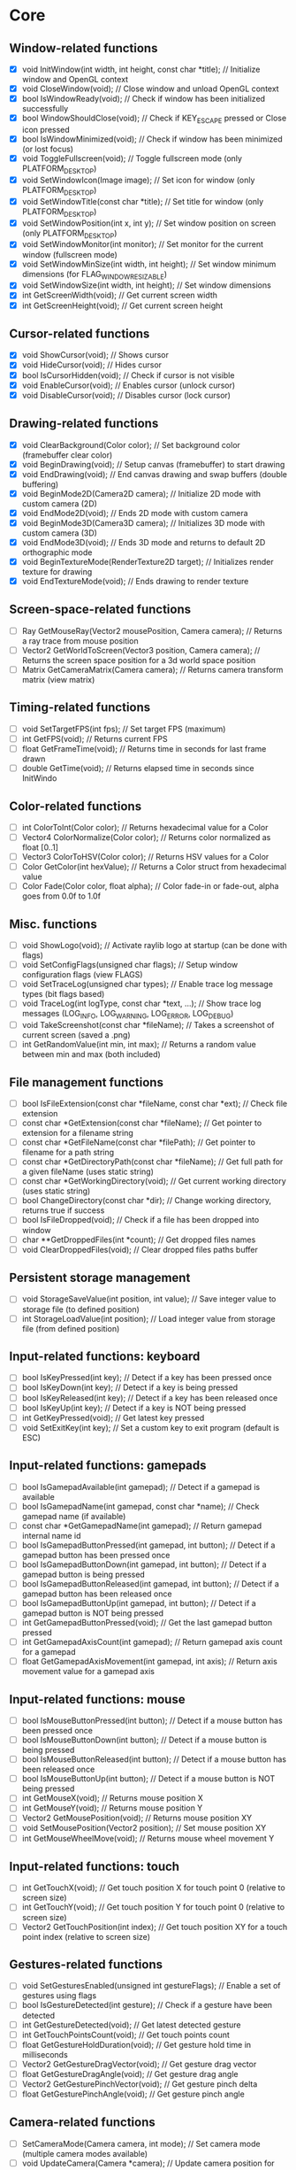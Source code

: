 * Core
** Window-related functions
- [X] void InitWindow(int width, int height, const char *title);              // Initialize window and OpenGL context
- [X] void CloseWindow(void);                                                 // Close window and unload OpenGL context
- [X] bool IsWindowReady(void);                                               // Check if window has been initialized successfully
- [X] bool WindowShouldClose(void);                                           // Check if KEY_ESCAPE pressed or Close icon pressed
- [X] bool IsWindowMinimized(void);                                           // Check if window has been minimized (or lost focus)
- [X] void ToggleFullscreen(void);                                            // Toggle fullscreen mode (only PLATFORM_DESKTOP)
- [X] void SetWindowIcon(Image image);                                        // Set icon for window (only PLATFORM_DESKTOP)
- [X] void SetWindowTitle(const char *title);                                 // Set title for window (only PLATFORM_DESKTOP)
- [X] void SetWindowPosition(int x, int y);                                   // Set window position on screen (only PLATFORM_DESKTOP)
- [X] void SetWindowMonitor(int monitor);                                     // Set monitor for the current window (fullscreen mode)
- [X] void SetWindowMinSize(int width, int height);                           // Set window minimum dimensions (for FLAG_WINDOW_RESIZABLE)
- [X] void SetWindowSize(int width, int height);                              // Set window dimensions
- [X] int GetScreenWidth(void);                                               // Get current screen width
- [X] int GetScreenHeight(void);                                              // Get current screen height
** Cursor-related functions
- [X] void ShowCursor(void);                                                  // Shows cursor
- [X] void HideCursor(void);                                                  // Hides cursor
- [X] bool IsCursorHidden(void);                                              // Check if cursor is not visible
- [X] void EnableCursor(void);                                                // Enables cursor (unlock cursor)
- [X] void DisableCursor(void);                                               // Disables cursor (lock cursor)
** Drawing-related functions
- [X] void ClearBackground(Color color);                                      // Set background color (framebuffer clear color)
- [X] void BeginDrawing(void);                                                // Setup canvas (framebuffer) to start drawing
- [X] void EndDrawing(void);                                                  // End canvas drawing and swap buffers (double buffering)
- [X] void BeginMode2D(Camera2D camera);                                      // Initialize 2D mode with custom camera (2D)
- [X] void EndMode2D(void);                                                   // Ends 2D mode with custom camera
- [X] void BeginMode3D(Camera3D camera);                                      // Initializes 3D mode with custom camera (3D)
- [X] void EndMode3D(void);                                                   // Ends 3D mode and returns to default 2D orthographic mode
- [X] void BeginTextureMode(RenderTexture2D target);                          // Initializes render texture for drawing
- [X] void EndTextureMode(void);                                              // Ends drawing to render texture
** Screen-space-related functions
- [ ] Ray GetMouseRay(Vector2 mousePosition, Camera camera);                  // Returns a ray trace from mouse position
- [ ] Vector2 GetWorldToScreen(Vector3 position, Camera camera);              // Returns the screen space position for a 3d world space position
- [ ] Matrix GetCameraMatrix(Camera camera);                                  // Returns camera transform matrix (view matrix)
** Timing-related functions
- [ ] void SetTargetFPS(int fps);                                             // Set target FPS (maximum)
- [ ] int GetFPS(void);                                                       // Returns current FPS
- [ ] float GetFrameTime(void);                                               // Returns time in seconds for last frame drawn
- [ ] double GetTime(void);                                                   // Returns elapsed time in seconds since InitWindo
** Color-related functions
- [ ] int ColorToInt(Color color);                                            // Returns hexadecimal value for a Color
- [ ] Vector4 ColorNormalize(Color color);                                    // Returns color normalized as float [0..1]
- [ ] Vector3 ColorToHSV(Color color);                                        // Returns HSV values for a Color
- [ ] Color GetColor(int hexValue);                                           // Returns a Color struct from hexadecimal value
- [ ] Color Fade(Color color, float alpha);                                   // Color fade-in or fade-out, alpha goes from 0.0f to 1.0f
** Misc. functions
- [ ] void ShowLogo(void);                                                    // Activate raylib logo at startup (can be done with flags)
- [ ] void SetConfigFlags(unsigned char flags);                               // Setup window configuration flags (view FLAGS)
- [ ] void SetTraceLog(unsigned char types);                                  // Enable trace log message types (bit flags based)
- [ ] void TraceLog(int logType, const char *text, ...);                      // Show trace log messages (LOG_INFO, LOG_WARNING, LOG_ERROR, LOG_DEBUG)
- [ ] void TakeScreenshot(const char *fileName);                              // Takes a screenshot of current screen (saved a .png)
- [ ] int GetRandomValue(int min, int max);                                   // Returns a random value between min and max (both included)
** File management functions
- [ ] bool IsFileExtension(const char *fileName, const char *ext);            // Check file extension
- [ ] const char *GetExtension(const char *fileName);                         // Get pointer to extension for a filename string
- [ ] const char *GetFileName(const char *filePath);                          // Get pointer to filename for a path string
- [ ] const char *GetDirectoryPath(const char *fileName);                     // Get full path for a given fileName (uses static string)
- [ ] const char *GetWorkingDirectory(void);                                  // Get current working directory (uses static string)
- [ ] bool ChangeDirectory(const char *dir);                                  // Change working directory, returns true if success
- [ ] bool IsFileDropped(void);                                               // Check if a file has been dropped into window
- [ ] char **GetDroppedFiles(int *count);                                     // Get dropped files names
- [ ] void ClearDroppedFiles(void);                                           // Clear dropped files paths buffer
** Persistent storage management
- [ ] void StorageSaveValue(int position, int value);                         // Save integer value to storage file (to defined position)
- [ ] int StorageLoadValue(int position);                                     // Load integer value from storage file (from defined position)
** Input-related functions: keyboard
- [ ] bool IsKeyPressed(int key);                                             // Detect if a key has been pressed once
- [ ] bool IsKeyDown(int key);                                                // Detect if a key is being pressed
- [ ] bool IsKeyReleased(int key);                                            // Detect if a key has been released once
- [ ] bool IsKeyUp(int key);                                                  // Detect if a key is NOT being pressed
- [ ] int GetKeyPressed(void);                                                // Get latest key pressed
- [ ] void SetExitKey(int key);                                               // Set a custom key to exit program (default is ESC)
** Input-related functions: gamepads
- [ ] bool IsGamepadAvailable(int gamepad);                                   // Detect if a gamepad is available
- [ ] bool IsGamepadName(int gamepad, const char *name);                      // Check gamepad name (if available)
- [ ] const char *GetGamepadName(int gamepad);                                // Return gamepad internal name id
- [ ] bool IsGamepadButtonPressed(int gamepad, int button);                   // Detect if a gamepad button has been pressed once
- [ ] bool IsGamepadButtonDown(int gamepad, int button);                      // Detect if a gamepad button is being pressed
- [ ] bool IsGamepadButtonReleased(int gamepad, int button);                  // Detect if a gamepad button has been released once
- [ ] bool IsGamepadButtonUp(int gamepad, int button);                        // Detect if a gamepad button is NOT being pressed
- [ ] int GetGamepadButtonPressed(void);                                      // Get the last gamepad button pressed
- [ ] int GetGamepadAxisCount(int gamepad);                                   // Return gamepad axis count for a gamepad
- [ ] float GetGamepadAxisMovement(int gamepad, int axis);                    // Return axis movement value for a gamepad axis
** Input-related functions: mouse
- [ ] bool IsMouseButtonPressed(int button);                                  // Detect if a mouse button has been pressed once
- [ ] bool IsMouseButtonDown(int button);                                     // Detect if a mouse button is being pressed
- [ ] bool IsMouseButtonReleased(int button);                                 // Detect if a mouse button has been released once
- [ ] bool IsMouseButtonUp(int button);                                       // Detect if a mouse button is NOT being pressed
- [ ] int GetMouseX(void);                                                    // Returns mouse position X
- [ ] int GetMouseY(void);                                                    // Returns mouse position Y
- [ ] Vector2 GetMousePosition(void);                                         // Returns mouse position XY
- [ ] void SetMousePosition(Vector2 position);                                // Set mouse position XY
- [ ] int GetMouseWheelMove(void);                                            // Returns mouse wheel movement Y
** Input-related functions: touch
- [ ] int GetTouchX(void);                                                    // Get touch position X for touch point 0 (relative to screen size)
- [ ] int GetTouchY(void);                                                    // Get touch position Y for touch point 0 (relative to screen size)
- [ ] Vector2 GetTouchPosition(int index);                                    // Get touch position XY for a touch point index (relative to screen size)
** Gestures-related functions
- [ ] void SetGesturesEnabled(unsigned int gestureFlags);                     // Enable a set of gestures using flags
- [ ] bool IsGestureDetected(int gesture);                                    // Check if a gesture have been detected
- [ ] int GetGestureDetected(void);                                           // Get latest detected gesture
- [ ] int GetTouchPointsCount(void);                                          // Get touch points count
- [ ] float GetGestureHoldDuration(void);                                     // Get gesture hold time in milliseconds
- [ ] Vector2 GetGestureDragVector(void);                                     // Get gesture drag vector
- [ ] float GetGestureDragAngle(void);                                        // Get gesture drag angle
- [ ] Vector2 GetGesturePinchVector(void);                                    // Get gesture pinch delta
- [ ] float GetGesturePinchAngle(void);                                       // Get gesture pinch angle
** Camera-related functions
- [ ] SetCameraMode(Camera camera, int mode);                                 // Set camera mode (multiple camera modes available)
- [ ] void UpdateCamera(Camera *camera);                                      // Update camera position for selected mode
- [ ] void SetCameraPanControl(int panKey);                                   // Set camera pan key to combine with mouse movement (free camera)
- [ ] void SetCameraAltControl(int altKey);                                   // Set camera alt key to combine with mouse movement (free camera)
- [ ] void SetCameraSmoothZoomControl(int szKey);                             // Set camera smooth zoom key to combine with mouse (free camera)
- [ ] void SetCameraMoveControls(int frontKey, int backKey,
                                 int rightKey, int leftKey,
                                 int upKey, int downKey);                     // Set camera move controls (1st person and 3rd person cameras)
* Shapes
** Basic shapes drawing functions
- [ ] void DrawPixel(int posX, int posY, Color color);                                                    // Draw a pixel
- [ ] void DrawPixelV(Vector2 position, Color color);                                                     // Draw a pixel (Vector version)
- [ ] void DrawLine(int startPosX, int startPosY, int endPosX, int endPosY, Color color);                 // Draw a line
- [ ] void DrawLineV(Vector2 startPos, Vector2 endPos, Color color);                                      // Draw a line (Vector version)
- [ ] void DrawLineEx(Vector2 startPos, Vector2 endPos, float thick, Color color);                        // Draw a line defining thickness
- [ ] void DrawLineBezier(Vector2 startPos, Vector2 endPos, float thick, Color color);                    // Draw a line using cubic-bezier curves in-out
- [ ] void DrawCircle(int centerX, int centerY, float radius, Color color);                               // Draw a color-filled circle
- [ ] void DrawCircleGradient(int centerX, int centerY, float radius, Color color1, Color color2);        // Draw a gradient-filled circle
- [ ] void DrawCircleV(Vector2 center, float radius, Color color);                                        // Draw a color-filled circle (Vector version)
- [ ] void DrawCircleLines(int centerX, int centerY, float radius, Color color);                          // Draw circle outline
- [ ] void DrawRectangle(int posX, int posY, int width, int height, Color color);                         // Draw a color-filled rectangle
- [ ] void DrawRectangleV(Vector2 position, Vector2 size, Color color);                                   // Draw a color-filled rectangle (Vector version)
- [ ] void DrawRectangleRec(Rectangle rec, Color color);                                                  // Draw a color-filled rectangle
- [ ] void DrawRectanglePro(Rectangle rec, Vector2 origin, float rotation, Color color);                  // Draw a color-filled rectangle with pro parameters
- [ ] void DrawRectangleGradientV(int posX, int posY, int width, int height, Color color1, Color color2); // Draw a vertical-gradient-filled rectangle
- [ ] void DrawRectangleGradientH(int posX, int posY, int width, int height, Color color1, Color color2); // Draw a horizontal-gradient-filled rectangle
- [ ] void DrawRectangleGradientEx(Rectangle rec, Color col1, Color col2, Color col3, Color col4);        // Draw a gradient-filled rectangle with custom vertex colors
- [ ] void DrawRectangleLines(int posX, int posY, int width, int height, Color color);                    // Draw rectangle outline
- [ ] void DrawRectangleLinesEx(Rectangle rec, int lineThick, Color color);                               // Draw rectangle outline with extended parameters
- [ ] void DrawTriangle(Vector2 v1, Vector2 v2, Vector2 v3, Color color);                                 // Draw a color-filled triangle
- [ ] void DrawTriangleLines(Vector2 v1, Vector2 v2, Vector2 v3, Color color);                            // Draw triangle outline
- [ ] void DrawPoly(Vector2 center, int sides, float radius, float rotation, Color color);                // Draw a regular polygon (Vector version)
- [ ] void DrawPolyEx(Vector2 *points, int numPoints, Color color);                                       // Draw a closed polygon defined by points
- [ ] void DrawPolyExLines(Vector2 *points, int numPoints, Color color);                                  // Draw polygon lines
** Basic shapes collision detection functions
- [ ] bool CheckCollisionRecs(Rectangle rec1, Rectangle rec2);                                            // Check collision between two rectangles
- [ ] bool CheckCollisionCircles(Vector2 center1, float radius1, Vector2 center2, float radius2);         // Check collision between two circles
- [ ] bool CheckCollisionCircleRec(Vector2 center, float radius, Rectangle rec);                          // Check collision between circle and rectangle
- [ ] Rectangle GetCollisionRec(Rectangle rec1, Rectangle rec2);                                          // Get collision rectangle for two rectangles collision
- [ ] bool CheckCollisionPointRec(Vector2 point, Rectangle rec);                                          // Check if point is inside rectangle
- [ ] bool CheckCollisionPointCircle(Vector2 point, Vector2 center, float radius);                        // Check if point is inside circle
- [ ] bool CheckCollisionPointTriangle(Vector2 point, Vector2 p1, Vector2 p2, Vector2 p3);                // Check if point is inside a triangle
* Textures
** Image/Texture2D data loading/unloading/saving functions
- [ ] Image LoadImage(const char *fileName);                                                              // Load image from file into CPU memory (RAM)
- [ ] Image LoadImageEx(Color *pixels, int width, int height);                                            // Load image from Color array data (RGBA - 32bit)
- [ ] Image LoadImagePro(void *data, int width, int height, int format);                                  // Load image from raw data with parameters
- [ ] Image LoadImageRaw(const char *fileName, int width, int height, int format, int headerSize);        // Load image from RAW file data
- [ ] void ExportImage(const char *fileName, Image image);                                                // Export image as a PNG file
- [ ] Texture2D LoadTexture(const char *fileName);                                                        // Load texture from file into GPU memory (VRAM)
- [ ] Texture2D LoadTextureFromImage(Image image);                                                        // Load texture from image data
- [ ] RenderTexture2D LoadRenderTexture(int width, int height);                                           // Load texture for rendering (framebuffer)
- [ ] void UnloadImage(Image image);                                                                      // Unload image from CPU memory (RAM)
- [ ] void UnloadTexture(Texture2D texture);                                                              // Unload texture from GPU memory (VRAM)
- [ ] void UnloadRenderTexture(RenderTexture2D target);                                                   // Unload render texture from GPU memory (VRAM)
- [ ] Color *GetImageData(Image image);                                                                   // Get pixel data from image as a Color struct array
- [ ] Vector4 *GetImageDataNormalized(Image image);                                                       // Get pixel data from image as Vector4 array (float normalized)
- [ ] int GetPixelDataSize(int width, int height, int format);                                            // Get pixel data size in bytes (image or texture)
- [ ] Image GetTextureData(Texture2D texture);                                                            // Get pixel data from GPU texture and return an Image
- [ ] void UpdateTexture(Texture2D texture, const void *pixels);                                          // Update GPU texture with new data
** Image manipulation functions
- [ ] Image ImageCopy(Image image);                                                                       // Create an image duplicate (useful for transformations)
- [ ] void ImageToPOT(Image *image, Color fillColor);                                                     // Convert image to POT (power-of-two)
- [ ] void ImageFormat(Image *image, int newFormat);                                                      // Convert image data to desired format
- [ ] void ImageAlphaMask(Image *image, Image alphaMask);                                                 // Apply alpha mask to image
- [ ] void ImageAlphaClear(Image *image, Color color, float threshold);                                   // Clear alpha channel to desired color
- [ ] void ImageAlphaCrop(Image *image, float threshold);                                                 // Crop image depending on alpha value
- [ ] void ImageAlphaPremultiply(Image *image);                                                           // Premultiply alpha channel
- [ ] void ImageCrop(Image *image, Rectangle crop);                                                       // Crop an image to a defined rectangle
- [ ] void ImageResize(Image *image, int newWidth, int newHeight);                                        // Resize image (bilinear filtering)
- [ ] void ImageResizeNN(Image *image, int newWidth,int newHeight);                                       // Resize image (Nearest-Neighbor scaling algorithm)
- [ ] void ImageResizeCanvas(Image *image, int newWidth, int newHeight,
                             int offsetX, int offsetY, Color color);                                      // Resize canvas and fill with color
- [ ] void ImageMipmaps(Image *image);                                                                    // Generate all mipmap levels for a provided image
- [ ] void ImageDither(Image *image, int rBpp, int gBpp, int bBpp, int aBpp);                             // Dither image data to 16bpp or lower (Floyd-Steinberg dithering)
- [ ] Image ImageText(const char *text, int fontSize, Color color);                                       // Create an image from text (default font)
- [ ] Image ImageTextEx(Font font, const char *text, float fontSize, float spacing, Color tint);          // Create an image from text (custom sprite font)
- [ ] void ImageDraw(Image *dst, Image src, Rectangle srcRec, Rectangle dstRec);                          // Draw a source image within a destination image
- [ ] void ImageDrawRectangle(Image *dst, Vector2 position, Rectangle rec, Color color);                  // Draw rectangle within an image
- [ ] void ImageDrawText(Image *dst, Vector2 position, const char *text, int fontSize, Color color);      // Draw text (default font) within an image (destination)
- [ ] void ImageDrawTextEx(Image *dst, Vector2 position, Font font, const char *text,
                           float fontSize, float spacing, Color color);                                   // Draw text (custom sprite font) within an image (destination)
- [ ] void ImageFlipVertical(Image *image);                                                               // Flip image vertically
- [ ] void ImageFlipHorizontal(Image *image);                                                             // Flip image horizontally
- [ ] void ImageRotateCW(Image *image);                                                                   // Rotate image clockwise 90deg
- [ ] void ImageRotateCCW(Image *image);                                                                  // Rotate image counter-clockwise 90deg
- [ ] void ImageColorTint(Image *image, Color color);                                                     // Modify image color: tint
- [ ] void ImageColorInvert(Image *image);                                                                // Modify image color: invert
- [ ] void ImageColorGrayscale(Image *image);                                                             // Modify image color: grayscale
- [ ] void ImageColorContrast(Image *image, float contrast);                                              // Modify image color: contrast (-100 to 100)
- [ ] void ImageColorBrightness(Image *image, int brightness);                                            // Modify image color: brightness (-255 to 255)
- [ ] void ImageColorReplace(Image *image, Color color, Color replace);                                   // Modify image color: replace color
** Image generation functions
- [ ] Image GenImageColor(int width, int height, Color color);                                            // Generate image: plain color
- [ ] Image GenImageGradientV(int width, int height, Color top, Color bottom);                            // Generate image: vertical gradient
- [ ] Image GenImageGradientH(int width, int height, Color left, Color right);                            // Generate image: horizontal gradient
- [ ] Image GenImageGradientRadial(int width, int height, float density, Color inner, Color outer);       // Generate image: radial gradient
- [ ] Image GenImageChecked(int width, int height, int checksX, int checksY, Color col1, Color col2);     // Generate image: checked
- [ ] Image GenImageWhiteNoise(int width, int height, float factor);                                      // Generate image: white noise
- [ ] Image GenImagePerlinNoise(int width, int height, int offsetX, int offsetY, float scale);            // Generate image: perlin noise
- [ ] Image GenImageCellular(int width, int height, int tileSize);                                        // Generate image: cellular algorithm. Bigger tileSize means bigger cells
** Texture2D configuration functions
- [ ] void GenTextureMipmaps(Texture2D *texture);                                                         // Generate GPU mipmaps for a texture
- [ ] void SetTextureFilter(Texture2D texture, int filterMode);                                           // Set texture scaling filter mode
- [ ] void SetTextureWrap(Texture2D texture, int wrapMode);                                               // Set texture wrapping mode
** Texture2D drawing functions
- [ ] void DrawTexture(Texture2D texture, int posX, int posY, Color tint);                                // Draw a Texture2D
- [ ] void DrawTextureV(Texture2D texture, Vector2 position, Color tint);                                 // Draw a Texture2D with position defined as Vector2
- [ ] void DrawTextureEx(Texture2D texture, Vector2 position, float rotation, float scale, Color tint);   // Draw a Texture2D with extended parameters
- [ ] void DrawTextureRec(Texture2D texture, Rectangle sourceRec, Vector2 position, Color tint);          // Draw a part of a texture defined by a rectangle
- [ ] void DrawTexturePro(Texture2D texture, Rectangle sourceRec, Rectangle destRec, Vector2 origin,      // Draw a part of a texture defined by a rectangle with 'pro' parameters
                          float rotation, Color tint);
* Text
** Font loading/unloading functions
- [ ] Font GetFontDefault(void);                                                                        // Get the default Font
- [ ] Font LoadFont(const char *fileName);                                                              // Load font from file into GPU memory (VRAM)
- [ ] Font LoadFontEx(const char *fileName, int fontSize, int charsCount, int *fontChars);              // Load font from file with extended parameters
- [ ] CharInfo *LoadFontData(const char *fileName, int fontSize, int *fontChars, int charsCount, bool sdf); // Load font data for further use
- [ ] Image GenImageFontAtlas(CharInfo *chars, int fontSize, int charsCount, int padding, int packMethod);  // Generate image font atlas using chars info
- [ ] void UnloadFont(Font font);                                                                       // Unload Font from GPU memory (VRAM)
** Text drawing functions
- [ ] void DrawFPS(int posX, int posY);                                                                 // Shows current FPS
- [ ] void DrawText(const char *text, int posX, int posY, int fontSize, Color color);                   // Draw text (using default font)
- [ ] void DrawTextEx(Font font, const char* text, Vector2 position, float fontSize, float spacing, Color tint); // Draw text using font and additional parameters
** Text misc. functions
- [ ] int MeasureText(const char *text, int fontSize);                                                  // Measure string width for default font
- [ ] Vector2 MeasureTextEx(Font font, const char *text, float fontSize, float spacing);                // Measure string size for Font
- [ ] const char *FormatText(const char *text, ...);                                                    // Formatting of text with variables to 'embed'
- [ ] const char *SubText(const char *text, int position, int length);                                  // Get a piece of a text string
- [ ] int GetGlyphIndex(Font font, int character);                                                      // Get index position for a unicode character on font
* Models
** Basic geometric 3D shapes drawing functions
- [ ] void DrawLine3D(Vector3 startPos, Vector3 endPos, Color color);                                     // Draw a line in 3D world space
- [ ] void DrawCircle3D(Vector3 center, float radius, Vector3 rotationAxis,
                        float rotationAngle, Color color);                                                // Draw a circle in 3D world space
- [ ] void DrawCube(Vector3 position, float width, float height, float length, Color color);              // Draw cube
- [ ] void DrawCubeV(Vector3 position, Vector3 size, Color color);                                        // Draw cube (Vector version)
- [ ] void DrawCubeWires(Vector3 position, float width, float height, float length, Color color);         // Draw cube wires
- [ ] void DrawCubeTexture(Texture2D texture, Vector3 position, float width,
                           float height, float length, Color color);                                      // Draw cube textured
- [ ] void DrawSphere(Vector3 centerPos, float radius, Color color);                                      // Draw sphere
- [ ] void DrawSphereEx(Vector3 centerPos, float radius, int rings, int slices, Color color);             // Draw sphere with extended parameters
- [ ] void DrawSphereWires(Vector3 centerPos, float radius, int rings, int slices, Color color);          // Draw sphere wires
- [ ] void DrawCylinder(Vector3 position, float radiusTop, float radiusBottom,
                        float height, int slices, Color color);                                           // Draw a cylinder/cone
- [ ] void DrawCylinderWires(Vector3 position, float radiusTop, float radiusBottom,
                             float height, int slices, Color color);                                      // Draw a cylinder/cone wires
- [ ] void DrawPlane(Vector3 centerPos, Vector2 size, Color color);                                       // Draw a plane XZ
- [ ] void DrawRay(Ray ray, Color color);                                                                 // Draw a ray line
- [ ] void DrawGrid(int slices, float spacing);                                                           // Draw a grid (centered at (0, 0, 0))
- [ ] void DrawGizmo(Vector3 position);                                                                   // Draw simple gizmo
** Model loading/unloading functions
- [ ] Model LoadModel(const char *fileName);                                                              // Load model from files (mesh and material)
- [ ] Model LoadModelFromMesh(Mesh mesh);                                                                 // Load model from generated mesh
- [ ] void UnloadModel(Model model);                                                                      // Unload model from memory (RAM and/or VRAM)
** Mesh loading/unloading functions
- [ ] Mesh LoadMesh(const char *fileName);                                                                // Load mesh from file
- [ ] void UnloadMesh(Mesh *mesh);                                                                        // Unload mesh from memory (RAM and/or VRAM)
- [ ] void ExportMesh(const char *fileName, Mesh mesh);                                                   // Export mesh as an OBJ file
** Mesh manipulation functions
- [ ] BoundingBox MeshBoundingBox(Mesh mesh);                                                             // Compute mesh bounding box limits
- [ ] void MeshTangents(Mesh *mesh);                                                                      // Compute mesh tangents
- [ ] void MeshBinormals(Mesh *mesh);                                                                     // Compute mesh binormals
** Mesh generation functions
- [ ] Mesh GenMeshPlane(float width, float length, int resX, int resZ);                                   // Generate plane mesh (with subdivisions)
- [ ] Mesh GenMeshCube(float width, float height, float length);                                          // Generate cuboid mesh
- [ ] Mesh GenMeshSphere(float radius, int rings, int slices);                                            // Generate sphere mesh (standard sphere)
- [ ] Mesh GenMeshHemiSphere(float radius, int rings, int slices);                                        // Generate half-sphere mesh (no bottom cap)
- [ ] Mesh GenMeshCylinder(float radius, float height, int slices);                                       // Generate cylinder mesh
- [ ] Mesh GenMeshTorus(float radius, float size, int radSeg, int sides);                                 // Generate torus mesh
- [ ] Mesh GenMeshKnot(float radius, float size, int radSeg, int sides);                                  // Generate trefoil knot mesh
- [ ] Mesh GenMeshHeightmap(Image heightmap, Vector3 size);                                               // Generate heightmap mesh from image data
- [ ] Mesh GenMeshCubicmap(Image cubicmap, Vector3 cubeSize);                                             // Generate cubes-based map mesh from image data
** Material loading/unloading functions
- [ ] Material LoadMaterial(const char *fileName);                                                        // Load material from file
- [ ] Material LoadMaterialDefault(void);                                                                 // Load default material (Supports: DIFFUSE, SPECULAR, NORMAL maps)
- [ ] void UnloadMaterial(Material material);                                                             // Unload material from GPU memory (VRAM)
** Model drawing functions
- [ ] void DrawModel(Model model, Vector3 position, float scale, Color tint);                             // Draw a model (with texture if set)
- [ ] void DrawModelEx(Model model, Vector3 position, Vector3 rotationAxis,
                       float rotationAngle, Vector3 scale, Color tint);                                   // Draw a model with extended parameters
- [ ] void DrawModelWires(Model model, Vector3 position, float scale, Color tint);                        // Draw a model wires (with texture if set)
- [ ] void DrawModelWiresEx(Model model, Vector3 position, Vector3 rotationAxis,
                            float rotationAngle, Vector3 scale, Color tint);                              // Draw a model wires
- [ ] void DrawBoundingBox(BoundingBox box, Color color);                                                 // Draw bounding box (wires)
- [ ] void DrawBillboard(Camera camera, Texture2D texture, Vector3 center, float size, Color tint);       // Draw a billboard texture
- [ ] void DrawBillboardRec(Camera camera, Texture2D texture, Rectangle sourceRec,
                            Vector3 center, float size, Color tint);                                      // Draw a billboard texture defined by sourceRec
** Collision detection functions
- [ ] bool CheckCollisionSpheres(Vector3 centerA, float radiusA, Vector3 centerB, float radiusB);                     // Detect collision between two spheres
- [ ] bool CheckCollisionBoxes(Vector3 minBBox1, Vector3 maxBBox1, Vector3 minBBox2, Vector3 maxBBox2);               // Detect collision between two boxes
- [ ] bool CheckCollisionBoxSphere(Vector3 minBBox, Vector3 maxBBox, Vector3 centerSphere, float radiusSphere);       // Detect collision between box and sphere
- [ ] bool CheckCollisionRaySphere(Ray ray, Vector3 spherePosition, float sphereRadius);                              // Detect collision between ray and sphere
- [ ] bool CheckCollisionRaySphereEx(Ray ray, Vector3 spherePosition, float sphereRadius, Vector3 *collisionPoint);   // Detect collision between ray and sphere ex.
- [ ] bool CheckCollisionRayBox(Ray ray, Vector3 minBBox, Vector3 maxBBox);                                           // Detect collision between ray and box
- [ ] RayHitInfo GetCollisionRayModel(Ray ray, Model *model);                                             // Get collision info between ray and model
- [ ] RayHitInfo GetCollisionRayTriangle(Ray ray, Vector3 p1, Vector3 p2, Vector3 p3);                    // Get collision info between ray and triangle
- [ ] RayHitInfo GetCollisionRayGround(Ray ray, float groundHeight);                                      // Get collision info between ray and ground plane (Y-normal plane)
* Shaders (rlgl)
** Shader loading/unloading functions
- [ ] char *LoadText(const char *fileName);                                                               // Load chars array from text file
- [ ] Shader LoadShader(char *vsFileName, char *fsFileName);                                              // Load a custom shader and bind default locations
- [ ] Shader LoadShaderCode(char *vsCode, char *fsCode);                                                  // Load shader from code strings and bind default locations
- [ ] void UnloadShader(Shader shader);                                                                   // Unload a custom shader from memory
- [ ] Shader GetShaderDefault(void);                                                                      // Get default shader
- [ ] Texture2D GetTextureDefault(void);                                                                  // Get default texture
** Shader access functions
- [ ] int GetShaderLocation(Shader shader, const char *uniformName);                                      // Get shader uniform location
- [ ] void SetShaderValue(Shader shader, int uniformLoc, float *value, int size);                         // Set shader uniform value (float)
- [ ] void SetShaderValuei(Shader shader, int uniformLoc, int *value, int size);                          // Set shader uniform value (int)
- [ ] void SetShaderValueMatrix(Shader shader, int uniformLoc, Matrix mat);                               // Set shader uniform value (matrix 4x4)
- [ ] void SetMatrixProjection(Matrix proj);                                                              // Set a custom projection matrix (replaces internal projection matrix)
- [ ] void SetMatrixModelview(Matrix view);                                                               // Set a custom modelview matrix (replaces internal modelview matrix)
- [ ] Matrix GetMatrixModelview();                                                                        // Get internal modelview matrix
** Shading beegin/end functions
- [ ] void BeginShaderMode(Shader shader);                                                                // Begin custom shader drawing
- [ ] void EndShaderMode(void);                                                                           // End custom shader drawing (use default shader)
- [ ] void BeginBlendMode(int mode);                                                                      // Begin blending mode (alpha, additive, multiplied)
- [ ] void EndBlendMode(void);                                                                            // End blending mode (reset to default: alpha blending)
** VR control functions
- [ ] VrDeviceInfo GetVrDeviceInfo(int vrDeviceType);                                                     // Get VR device information for some standard devices
- [ ] void InitVrSimulator(VrDeviceInfo info);                                                            // Init VR simulator for selected device parameters
- [ ] void CloseVrSimulator(void);                                                                        // Close VR simulator for current device
- [ ] bool IsVrSimulatorReady(void);                                                                      // Detect if VR simulator is ready
- [ ] void UpdateVrTracking(Camera *camera);                                                              // Update VR tracking (position and orientation) and camera
- [ ] void ToggleVrMode(void);                                                                            // Enable/Disable VR experience
- [ ] void BeginVrDrawing(void);                                                                          // Begin VR simulator stereo rendering
- [ ] void EndVrDrawing(void);                                                                            // End VR simulator stereo rendering
* Audio
** Audio device management functions
- [ ] void InitAudioDevice(void);                                                     // Initialize audio device and context
- [ ] void CloseAudioDevice(void);                                                    // Close the audio device and context (and music stream)
- [ ] bool IsAudioDeviceReady(void);                                                  // Check if audio device is ready
- [ ] void SetMasterVolume(float volume);                                             // Set master volume (listener)
** Wave/Sound loading/unloading functions
- [ ] Wave LoadWave(const char *fileName);                                            // Load wave data from file into RAM
- [ ] Wave LoadWaveEx(float *data, int sampleCount, int sampleRate,
                      int sampleSize, int channels);                                  // Load wave data from float array data (32bit)
- [ ] Sound LoadSound(const char *fileName);                                          // Load sound to memory
- [ ] Sound LoadSoundFromWave(Wave wave);                                             // Load sound to memory from wave data
- [ ] void UpdateSound(Sound sound, void *data, int numSamples);                      // Update sound buffer with new data
- [ ] void UnloadWave(Wave wave);                                                     // Unload wave data
- [ ] void UnloadSound(Sound sound);                                                  // Unload sound
** Wave/Sound management functions
- [ ] void PlaySound(Sound sound);                                                    // Play a sound
- [ ] void PauseSound(Sound sound);                                                   // Pause a sound
- [ ] void ResumeSound(Sound sound);                                                  // Resume a paused sound
- [ ] void StopSound(Sound sound);                                                    // Stop playing a sound
- [ ] bool IsSoundPlaying(Sound sound);                                               // Check if a sound is currently playing
- [ ] void SetSoundVolume(Sound sound, float volume);                                 // Set volume for a sound (1.0 is max level)
- [ ] void SetSoundPitch(Sound sound, float pitch);                                   // Set pitch for a sound (1.0 is base level)
- [ ] void WaveFormat(Wave *wave, int sampleRate, int sampleSize, int channels);      // Convert wave data to desired format
- [ ] Wave WaveCopy(Wave wave);                                                       // Copy a wave to a new wave
- [ ] void WaveCrop(Wave *wave, int initSample, int finalSample);                     // Crop a wave to defined samples range
- [ ] float *GetWaveData(Wave wave);                                                  // Get samples data from wave as a floats array
** Music management functions
- [ ] Music LoadMusicStream(const char *fileName);                                    // Load music stream from file
- [ ] void UnloadMusicStream(Music music);                                            // Unload music stream
- [ ] void PlayMusicStream(Music music);                                              // Start music playing
- [ ] void UpdateMusicStream(Music music);                                            // Updates buffers for music streaming
- [ ] void StopMusicStream(Music music);                                              // Stop music playing
- [ ] void PauseMusicStream(Music music);                                             // Pause music playing
- [ ] void ResumeMusicStream(Music music);                                            // Resume playing paused music
- [ ] bool IsMusicPlaying(Music music);                                               // Check if music is playing
- [ ] void SetMusicVolume(Music music, float volume);                                 // Set volume for music (1.0 is max level)
- [ ] void SetMusicPitch(Music music, float pitch);                                   // Set pitch for a music (1.0 is base level)
- [ ] void SetMusicLoopCount(Music music, float count);                               // Set music loop count (loop repeats)
- [ ] float GetMusicTimeLength(Music music);                                          // Get music time length (in seconds)
- [ ] float GetMusicTimePlayed(Music music);                                          // Get current music time played (in seconds)
** AudioStream management functions
- [ ] AudioStream InitAudioStream(unsigned int sampleRate, unsigned int sampleSize,
                                  unsigned int channels);                             // Init audio stream (to stream raw audio pcm data)
- [ ] void UpdateAudioStream(AudioStream stream, void *data, int numSamples);         // Update audio stream buffers with data
- [ ] void CloseAudioStream(AudioStream stream);                                      // Close audio stream and free memory
- [ ] bool IsAudioBufferProcessed(AudioStream stream);                                // Check if any audio stream buffers requires refill
- [ ] void PlayAudioStream(AudioStream stream);                                       // Play audio stream
- [ ] void PauseAudioStream(AudioStream stream);                                      // Pause audio stream
- [ ] void ResumeAudioStream(AudioStream stream);                                     // Resume audio stream
- [ ] void StopAudioStream(AudioStream stream);                                       // Stop audio stream
* Structs
- [ ] struct Color;           // Color type, RGBA (32bit)
- [ ] struct Rectangle;       // Rectangle type
- [ ] struct Vector2;         // Vector2 type
- [ ] struct Vector3;         // Vector3 type
- [ ] struct Vector4;         // Vector4 type
- [ ] struct Quaternion;      // Quaternion type
- [ ] struct Matrix;          // Matrix type (OpenGL style 4x4)
- [ ] struct Image;           // Image type (multiple data formats supported)
                              // NOTE: Data stored in CPU memory (RAM)
- [ ] struct Texture;         // Texture type (multiple internal formats supported)
                              // NOTE: Data stored in GPU memory (VRAM)
- [ ] struct RenderTexture;   // RenderTexture type, for texture rendering
- [ ] struct CharInfo;        // Font character info
- [ ] struct Font;            // Font type, includes texture and chars data
- [ ] struct Camera;          // Camera type, defines 3d camera position/orientation
- [ ] struct Camera2D;        // Camera2D type, defines a 2d camera
- [ ] struct Mesh;            // Vertex data definning a mesh
- [ ] struct Shader;          // Shader type (generic shader)
- [ ] struct MaterialMap;     // Material texture map
- [ ] struct Material;        // Material type
- [ ] struct Model;           // Basic 3d Model type
- [ ] struct Ray;             // Ray type (useful for raycast)
- [ ] struct RayHitInfo;      // Raycast hit information
- [ ] struct Wave;            // Wave type, defines audio wave data
- [ ] struct Sound;           // Basic Sound source and buffer
- [ ] struct Music;           // Music type (file streaming from memory)
- [ ] struct AudioStream;     // Raw audio stream type
* Colors
- [ ] #define LIGHTGRAY  (Color){ 200, 200, 200, 255 }        // Light Gray
- [ ] #define GRAY       (Color){ 130, 130, 130, 255 }        // Gray
- [ ] #define DARKGRAY   (Color){ 80, 80, 80, 255 }           // Dark Gray
- [ ] #define YELLOW     (Color){ 253, 249, 0, 255 }          // Yellow
- [ ] #define GOLD       (Color){ 255, 203, 0, 255 }          // Gold
- [ ] #define ORANGE     (Color){ 255, 161, 0, 255 }          // Orange
- [ ] #define PINK       (Color){ 255, 109, 194, 255 }        // Pink
- [ ] #define RED        (Color){ 230, 41, 55, 255 }          // Red
- [ ] #define MAROON     (Color){ 190, 33, 55, 255 }          // Maroon
- [ ] #define GREEN      (Color){ 0, 228, 48, 255 }           // Green
- [ ] #define LIME       (Color){ 0, 158, 47, 255 }           // Lime
- [ ] #define DARKGREEN  (Color){ 0, 117, 44, 255 }           // Dark Green
- [ ] #define SKYBLUE    (Color){ 102, 191, 255, 255 }        // Sky Blue
- [ ] #define BLUE       (Color){ 0, 121, 241, 255 }          // Blue
- [ ] #define DARKBLUE   (Color){ 0, 82, 172, 255 }           // Dark Blue
- [ ] #define PURPLE     (Color){ 200, 122, 255, 255 }        // Purple
- [ ] #define VIOLET     (Color){ 135, 60, 190, 255 }         // Violet
- [ ] #define DARKPURPLE (Color){ 112, 31, 126, 255 }         // Dark Purple
- [ ] #define BEIGE      (Color){ 211, 176, 131, 255 }        // Beige
- [ ] #define BROWN      (Color){ 127, 106, 79, 255 }         // Brown
- [ ] #define DARKBROWN  (Color){ 76, 63, 47, 255 }           // Dark Brown
- [ ] #define WHITE      (Color){ 255, 255, 255, 255 }        // White
- [ ] #define BLACK      (Color){ 0, 0, 0, 255 }              // Black
- [ ] #define BLANK      (Color){ 0, 0, 0, 0 }                // Transparent
- [ ] #define MAGENTA    (Color){ 255, 0, 255, 255 }          // Magenta
- [ ] #define RAYWHITE   (Color){ 245, 245, 245, 255 }        // Ray White
